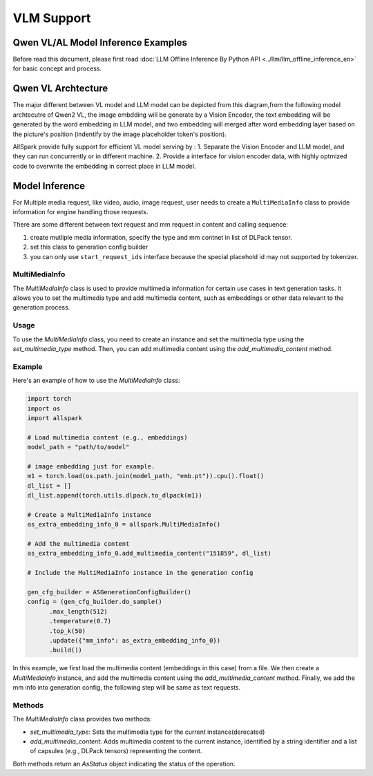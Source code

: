 ===========
VLM Support
===========

Qwen VL/AL Model Inference Examples
-----------------------------------

Before read this document, please first read  :doc:`LLM Offline Inference By Python API <../llm/llm_offline_inference_en>` for basic concept and process.


Qwen VL Archtecture
-------------------------
The major different between VL model and LLM model can be depicted from this diagram,from the following model archtecutre of Qwen2 VL, the image embdding will be generate by a Vision Encoder, the text embedding will be generated by the word embedding in LLM model,
and two embedding will merged after word embedding layer based on the picture's position (indentify by the image placeholder token's position).

.. image:: https://qianwen-res.oss-cn-beijing.aliyuncs.com/Qwen2-VL/qwen2_vl.jpg
   :alt: qwen vl arch
   :align: center
   :width: 50%

AllSpark provide fully support for efficient VL model serving by :
1. Separate the Vision Encoder and LLM model, and they can run concurrently or in different machine.
2. Provide a interface for vision encoder data, with highly optmized code to overwrite the embedding in correct place in LLM model.

Model Inference
---------------
For Multiple media request, like video, audio, image request, user needs to create a ``MultiMediaInfo`` class to provide information for
engine handling those requests.

There are some different between text request and mm request in content and calling sequence:

1. create mutliple media information, specify the type and mm contnet in list of DLPack tensor.
2. set this class to generation config builder
3. you can only use ``start_request_ids`` interface because the special placehold id may not supported by tokenizer.


MultiMediaInfo
==============

The `MultiMediaInfo` class is used to provide multimedia information for certain use cases in text generation tasks. It allows you to set the multimedia type and add multimedia content, such as embeddings or other data relevant to the generation process.

Usage
=====

To use the `MultiMediaInfo` class, you need to create an instance and set the multimedia type using the `set_multimedia_type` method. Then, you can add multimedia content using the `add_multimedia_content` method.

Example
=======

Here's an example of how to use the `MultiMediaInfo` class:

.. code-block:: python

    import torch
    import os
    import allspark

    # Load multimedia content (e.g., embeddings)
    model_path = "path/to/model"

    # image embedding just for example.
    m1 = torch.load(os.path.join(model_path, "emb.pt")).cpu().float()
    dl_list = []
    dl_list.append(torch.utils.dlpack.to_dlpack(m1))

    # Create a MultiMediaInfo instance
    as_extra_embedding_info_0 = allspark.MultiMediaInfo()

    # Add the multimedia content
    as_extra_embedding_info_0.add_multimedia_content("151859", dl_list)

    # Include the MultiMediaInfo instance in the generation config

    gen_cfg_builder = ASGenerationConfigBuilder()
    config = (gen_cfg_builder.do_sample()
          .max_length(512)
          .temperature(0.7)
          .top_k(50)
          .update({"mm_info": as_extra_embedding_info_0})
          .build())

In this example, we first load the multimedia content (embeddings in this case) from a file. We then create a `MultiMediaInfo` instance, and add the multimedia content using the `add_multimedia_content` method. Finally, we add the mm info into generation config, the following step will be same as text requests.

Methods
=======

.. py:class:: MultiMediaInfo

   .. py:method:: add_multimedia_content(identifier: str, content: List[capsule]) -> AsStatus

      Adds multimedia content to the current instance.

      :param str identifier: An identifier for the multimedia content, the id should same as the placeholder id in id inputs.
      :param List[capsule] content: A list of capsules (e.g., DLPack tensors) representing the multimedia content.
      :returns: An `AsStatus` object indicating the status of the operation.

The `MultiMediaInfo` class provides two methods:

- `set_multimedia_type`: Sets the multimedia type for the current instance(derecated)
- `add_multimedia_content`: Adds multimedia content to the current instance, identified by a string identifier and a list of capsules (e.g., DLPack tensors) representing the content.

Both methods return an `AsStatus` object indicating the status of the operation.
